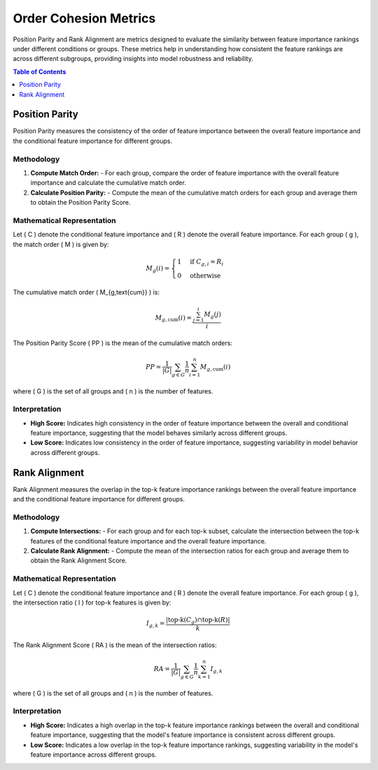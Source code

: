 Order Cohesion Metrics
======================

Position Parity and Rank Alignment are metrics designed to evaluate the similarity between feature importance rankings under different conditions or groups. These metrics help in understanding how consistent the feature rankings are across different subgroups, providing insights into model robustness and reliability.

.. contents:: Table of Contents
   :local:
   :depth: 1

Position Parity
---------------

Position Parity measures the consistency of the order of feature importance between the overall feature importance and the conditional feature importance for different groups.

Methodology
~~~~~~~~~~~

1. **Compute Match Order:**
   - For each group, compare the order of feature importance with the overall feature importance and calculate the cumulative match order.

2. **Calculate Position Parity:**
   - Compute the mean of the cumulative match orders for each group and average them to obtain the Position Parity Score.

Mathematical Representation
~~~~~~~~~~~~~~~~~~~~~~~~~~~~

Let \( C \) denote the conditional feature importance and \( R \) denote the overall feature importance. For each group \( g \), the match order \( M \) is given by:

.. math::

   M_{g}(i) = \begin{cases} 
      1 & \text{if } C_{g,i} = R_i \\
      0 & \text{otherwise}
   \end{cases}

The cumulative match order \( M_{g,\text{cum}} \) is:

.. math::

   M_{g,\text{cum}}(i) = \frac{\sum_{j=1}^{i} M_{g}(j)}{i}

The Position Parity Score \( PP \) is the mean of the cumulative match orders:

.. math::

   PP = \frac{1}{|G|} \sum_{g \in G} \frac{1}{n} \sum_{i=1}^{n} M_{g,\text{cum}}(i)

where \( G \) is the set of all groups and \( n \) is the number of features.

Interpretation
~~~~~~~~~~~~~~

- **High Score:** Indicates high consistency in the order of feature importance between the overall and conditional feature importance, suggesting that the model behaves similarly across different groups.
- **Low Score:** Indicates low consistency in the order of feature importance, suggesting variability in model behavior across different groups.

Rank Alignment
--------------

Rank Alignment measures the overlap in the top-k feature importance rankings between the overall feature importance and the conditional feature importance for different groups.

Methodology
~~~~~~~~~~~

1. **Compute Intersections:**
   - For each group and for each top-k subset, calculate the intersection between the top-k features of the conditional feature importance and the overall feature importance.

2. **Calculate Rank Alignment:**
   - Compute the mean of the intersection ratios for each group and average them to obtain the Rank Alignment Score.

Mathematical Representation
~~~~~~~~~~~~~~~~~~~~~~~~~~~~

Let \( C \) denote the conditional feature importance and \( R \) denote the overall feature importance. For each group \( g \), the intersection ratio \( I \) for top-k features is given by:

.. math::

   I_{g,k} = \frac{| \text{top-k}(C_{g}) \cap \text{top-k}(R) |}{k}

The Rank Alignment Score \( RA \) is the mean of the intersection ratios:

.. math::

   RA = \frac{1}{|G|} \sum_{g \in G} \frac{1}{n} \sum_{k=1}^{n} I_{g,k}

where \( G \) is the set of all groups and \( n \) is the number of features.

Interpretation
~~~~~~~~~~~~~~

- **High Score:** Indicates a high overlap in the top-k feature importance rankings between the overall and conditional feature importance, suggesting that the model's feature importance is consistent across different groups.
- **Low Score:** Indicates a low overlap in the top-k feature importance rankings, suggesting variability in the model's feature importance across different groups.
